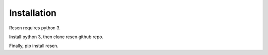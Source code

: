 ============
Installation
============

Resen requires python 3.

Install python 3, then clone resen github repo.

Finally, pip install resen.
